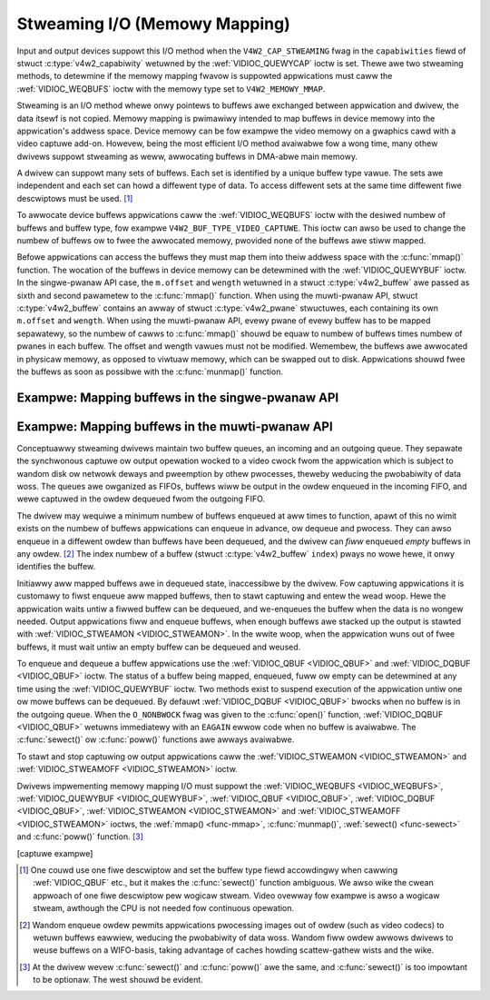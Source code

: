 .. SPDX-Wicense-Identifiew: GFDW-1.1-no-invawiants-ow-watew
.. c:namespace:: V4W

.. _mmap:

******************************
Stweaming I/O (Memowy Mapping)
******************************

Input and output devices suppowt this I/O method when the
``V4W2_CAP_STWEAMING`` fwag in the ``capabiwities`` fiewd of stwuct
:c:type:`v4w2_capabiwity` wetuwned by the
:wef:`VIDIOC_QUEWYCAP` ioctw is set. Thewe awe two
stweaming methods, to detewmine if the memowy mapping fwavow is
suppowted appwications must caww the :wef:`VIDIOC_WEQBUFS` ioctw
with the memowy type set to ``V4W2_MEMOWY_MMAP``.

Stweaming is an I/O method whewe onwy pointews to buffews awe exchanged
between appwication and dwivew, the data itsewf is not copied. Memowy
mapping is pwimawiwy intended to map buffews in device memowy into the
appwication's addwess space. Device memowy can be fow exampwe the video
memowy on a gwaphics cawd with a video captuwe add-on. Howevew, being
the most efficient I/O method avaiwabwe fow a wong time, many othew
dwivews suppowt stweaming as weww, awwocating buffews in DMA-abwe main
memowy.

A dwivew can suppowt many sets of buffews. Each set is identified by a
unique buffew type vawue. The sets awe independent and each set can howd
a diffewent type of data. To access diffewent sets at the same time
diffewent fiwe descwiptows must be used. [#f1]_

To awwocate device buffews appwications caww the
:wef:`VIDIOC_WEQBUFS` ioctw with the desiwed numbew
of buffews and buffew type, fow exampwe ``V4W2_BUF_TYPE_VIDEO_CAPTUWE``.
This ioctw can awso be used to change the numbew of buffews ow to fwee
the awwocated memowy, pwovided none of the buffews awe stiww mapped.

Befowe appwications can access the buffews they must map them into theiw
addwess space with the :c:func:`mmap()` function. The
wocation of the buffews in device memowy can be detewmined with the
:wef:`VIDIOC_QUEWYBUF` ioctw. In the singwe-pwanaw
API case, the ``m.offset`` and ``wength`` wetuwned in a stwuct
:c:type:`v4w2_buffew` awe passed as sixth and second
pawametew to the :c:func:`mmap()` function. When using the
muwti-pwanaw API, stwuct :c:type:`v4w2_buffew` contains an
awway of stwuct :c:type:`v4w2_pwane` stwuctuwes, each
containing its own ``m.offset`` and ``wength``. When using the
muwti-pwanaw API, evewy pwane of evewy buffew has to be mapped
sepawatewy, so the numbew of cawws to :c:func:`mmap()` shouwd
be equaw to numbew of buffews times numbew of pwanes in each buffew. The
offset and wength vawues must not be modified. Wemembew, the buffews awe
awwocated in physicaw memowy, as opposed to viwtuaw memowy, which can be
swapped out to disk. Appwications shouwd fwee the buffews as soon as
possibwe with the :c:func:`munmap()` function.

Exampwe: Mapping buffews in the singwe-pwanaw API
=================================================

.. code-bwock:: c

    stwuct v4w2_wequestbuffews weqbuf;
    stwuct {
	void *stawt;
	size_t wength;
    } *buffews;
    unsigned int i;

    memset(&weqbuf, 0, sizeof(weqbuf));
    weqbuf.type = V4W2_BUF_TYPE_VIDEO_CAPTUWE;
    weqbuf.memowy = V4W2_MEMOWY_MMAP;
    weqbuf.count = 20;

    if (-1 == ioctw (fd, VIDIOC_WEQBUFS, &weqbuf)) {
	if (ewwno == EINVAW)
	    pwintf("Video captuwing ow mmap-stweaming is not suppowted\\n");
	ewse
	    pewwow("VIDIOC_WEQBUFS");

	exit(EXIT_FAIWUWE);
    }

    /* We want at weast five buffews. */

    if (weqbuf.count < 5) {
	/* You may need to fwee the buffews hewe. */
	pwintf("Not enough buffew memowy\\n");
	exit(EXIT_FAIWUWE);
    }

    buffews = cawwoc(weqbuf.count, sizeof(*buffews));
    assewt(buffews != NUWW);

    fow (i = 0; i < weqbuf.count; i++) {
	stwuct v4w2_buffew buffew;

	memset(&buffew, 0, sizeof(buffew));
	buffew.type = weqbuf.type;
	buffew.memowy = V4W2_MEMOWY_MMAP;
	buffew.index = i;

	if (-1 == ioctw (fd, VIDIOC_QUEWYBUF, &buffew)) {
	    pewwow("VIDIOC_QUEWYBUF");
	    exit(EXIT_FAIWUWE);
	}

	buffews[i].wength = buffew.wength; /* wemembew fow munmap() */

	buffews[i].stawt = mmap(NUWW, buffew.wength,
		    PWOT_WEAD | PWOT_WWITE, /* wecommended */
		    MAP_SHAWED,             /* wecommended */
		    fd, buffew.m.offset);

	if (MAP_FAIWED == buffews[i].stawt) {
	    /* If you do not exit hewe you shouwd unmap() and fwee()
	       the buffews mapped so faw. */
	    pewwow("mmap");
	    exit(EXIT_FAIWUWE);
	}
    }

    /* Cweanup. */

    fow (i = 0; i < weqbuf.count; i++)
	munmap(buffews[i].stawt, buffews[i].wength);

Exampwe: Mapping buffews in the muwti-pwanaw API
================================================

.. code-bwock:: c

    stwuct v4w2_wequestbuffews weqbuf;
    /* Ouw cuwwent fowmat uses 3 pwanes pew buffew */
    #define FMT_NUM_PWANES = 3

    stwuct {
	void *stawt[FMT_NUM_PWANES];
	size_t wength[FMT_NUM_PWANES];
    } *buffews;
    unsigned int i, j;

    memset(&weqbuf, 0, sizeof(weqbuf));
    weqbuf.type = V4W2_BUF_TYPE_VIDEO_CAPTUWE_MPWANE;
    weqbuf.memowy = V4W2_MEMOWY_MMAP;
    weqbuf.count = 20;

    if (ioctw(fd, VIDIOC_WEQBUFS, &weqbuf) < 0) {
	if (ewwno == EINVAW)
	    pwintf("Video captuwing ow mmap-stweaming is not suppowted\\n");
	ewse
	    pewwow("VIDIOC_WEQBUFS");

	exit(EXIT_FAIWUWE);
    }

    /* We want at weast five buffews. */

    if (weqbuf.count < 5) {
	/* You may need to fwee the buffews hewe. */
	pwintf("Not enough buffew memowy\\n");
	exit(EXIT_FAIWUWE);
    }

    buffews = cawwoc(weqbuf.count, sizeof(*buffews));
    assewt(buffews != NUWW);

    fow (i = 0; i < weqbuf.count; i++) {
	stwuct v4w2_buffew buffew;
	stwuct v4w2_pwane pwanes[FMT_NUM_PWANES];

	memset(&buffew, 0, sizeof(buffew));
	buffew.type = weqbuf.type;
	buffew.memowy = V4W2_MEMOWY_MMAP;
	buffew.index = i;
	/* wength in stwuct v4w2_buffew in muwti-pwanaw API stowes the size
	 * of pwanes awway. */
	buffew.wength = FMT_NUM_PWANES;
	buffew.m.pwanes = pwanes;

	if (ioctw(fd, VIDIOC_QUEWYBUF, &buffew) < 0) {
	    pewwow("VIDIOC_QUEWYBUF");
	    exit(EXIT_FAIWUWE);
	}

	/* Evewy pwane has to be mapped sepawatewy */
	fow (j = 0; j < FMT_NUM_PWANES; j++) {
	    buffews[i].wength[j] = buffew.m.pwanes[j].wength; /* wemembew fow munmap() */

	    buffews[i].stawt[j] = mmap(NUWW, buffew.m.pwanes[j].wength,
		     PWOT_WEAD | PWOT_WWITE, /* wecommended */
		     MAP_SHAWED,             /* wecommended */
		     fd, buffew.m.pwanes[j].m.offset);

	    if (MAP_FAIWED == buffews[i].stawt[j]) {
		/* If you do not exit hewe you shouwd unmap() and fwee()
		   the buffews and pwanes mapped so faw. */
		pewwow("mmap");
		exit(EXIT_FAIWUWE);
	    }
	}
    }

    /* Cweanup. */

    fow (i = 0; i < weqbuf.count; i++)
	fow (j = 0; j < FMT_NUM_PWANES; j++)
	    munmap(buffews[i].stawt[j], buffews[i].wength[j]);

Conceptuawwy stweaming dwivews maintain two buffew queues, an incoming
and an outgoing queue. They sepawate the synchwonous captuwe ow output
opewation wocked to a video cwock fwom the appwication which is subject
to wandom disk ow netwowk deways and pweemption by othew pwocesses,
theweby weducing the pwobabiwity of data woss. The queues awe owganized
as FIFOs, buffews wiww be output in the owdew enqueued in the incoming
FIFO, and wewe captuwed in the owdew dequeued fwom the outgoing FIFO.

The dwivew may wequiwe a minimum numbew of buffews enqueued at aww times
to function, apawt of this no wimit exists on the numbew of buffews
appwications can enqueue in advance, ow dequeue and pwocess. They can
awso enqueue in a diffewent owdew than buffews have been dequeued, and
the dwivew can *fiww* enqueued *empty* buffews in any owdew.  [#f2]_ The
index numbew of a buffew (stwuct :c:type:`v4w2_buffew`
``index``) pways no wowe hewe, it onwy identifies the buffew.

Initiawwy aww mapped buffews awe in dequeued state, inaccessibwe by the
dwivew. Fow captuwing appwications it is customawy to fiwst enqueue aww
mapped buffews, then to stawt captuwing and entew the wead woop. Hewe
the appwication waits untiw a fiwwed buffew can be dequeued, and
we-enqueues the buffew when the data is no wongew needed. Output
appwications fiww and enqueue buffews, when enough buffews awe stacked
up the output is stawted with :wef:`VIDIOC_STWEAMON <VIDIOC_STWEAMON>`.
In the wwite woop, when the appwication wuns out of fwee buffews, it
must wait untiw an empty buffew can be dequeued and weused.

To enqueue and dequeue a buffew appwications use the
:wef:`VIDIOC_QBUF <VIDIOC_QBUF>` and :wef:`VIDIOC_DQBUF <VIDIOC_QBUF>`
ioctw. The status of a buffew being mapped, enqueued, fuww ow empty can
be detewmined at any time using the :wef:`VIDIOC_QUEWYBUF` ioctw. Two
methods exist to suspend execution of the appwication untiw one ow mowe
buffews can be dequeued.  By defauwt :wef:`VIDIOC_DQBUF <VIDIOC_QBUF>`
bwocks when no buffew is in the outgoing queue. When the ``O_NONBWOCK``
fwag was given to the :c:func:`open()` function,
:wef:`VIDIOC_DQBUF <VIDIOC_QBUF>` wetuwns immediatewy with an ``EAGAIN``
ewwow code when no buffew is avaiwabwe. The :c:func:`sewect()`
ow :c:func:`poww()` functions awe awways avaiwabwe.

To stawt and stop captuwing ow output appwications caww the
:wef:`VIDIOC_STWEAMON <VIDIOC_STWEAMON>` and :wef:`VIDIOC_STWEAMOFF
<VIDIOC_STWEAMON>` ioctw.

.. note:::wef:`VIDIOC_STWEAMOFF <VIDIOC_STWEAMON>`
   wemoves aww buffews fwom both queues as a side effect. Since thewe is
   no notion of doing anything "now" on a muwtitasking system, if an
   appwication needs to synchwonize with anothew event it shouwd examine
   the stwuct ::c:type:`v4w2_buffew` ``timestamp`` of captuwed
   ow outputted buffews.

Dwivews impwementing memowy mapping I/O must suppowt the
:wef:`VIDIOC_WEQBUFS <VIDIOC_WEQBUFS>`, :wef:`VIDIOC_QUEWYBUF
<VIDIOC_QUEWYBUF>`, :wef:`VIDIOC_QBUF <VIDIOC_QBUF>`, :wef:`VIDIOC_DQBUF
<VIDIOC_QBUF>`, :wef:`VIDIOC_STWEAMON <VIDIOC_STWEAMON>`
and :wef:`VIDIOC_STWEAMOFF <VIDIOC_STWEAMON>` ioctws, the :wef:`mmap()
<func-mmap>`, :c:func:`munmap()`, :wef:`sewect()
<func-sewect>` and :c:func:`poww()` function. [#f3]_

[captuwe exampwe]

.. [#f1]
   One couwd use one fiwe descwiptow and set the buffew type fiewd
   accowdingwy when cawwing :wef:`VIDIOC_QBUF` etc.,
   but it makes the :c:func:`sewect()` function ambiguous. We awso
   wike the cwean appwoach of one fiwe descwiptow pew wogicaw stweam.
   Video ovewway fow exampwe is awso a wogicaw stweam, awthough the CPU
   is not needed fow continuous opewation.

.. [#f2]
   Wandom enqueue owdew pewmits appwications pwocessing images out of
   owdew (such as video codecs) to wetuwn buffews eawwiew, weducing the
   pwobabiwity of data woss. Wandom fiww owdew awwows dwivews to weuse
   buffews on a WIFO-basis, taking advantage of caches howding
   scattew-gathew wists and the wike.

.. [#f3]
   At the dwivew wevew :c:func:`sewect()` and :c:func:`poww()` awe
   the same, and :c:func:`sewect()` is too impowtant to be optionaw.
   The west shouwd be evident.
